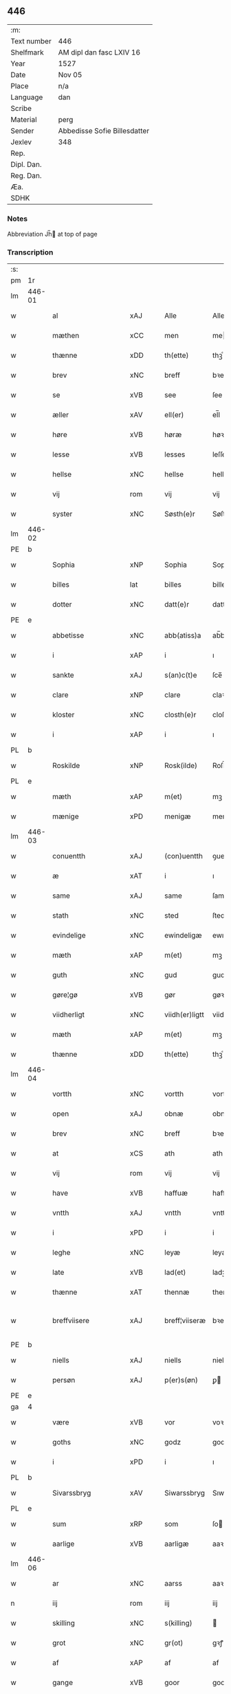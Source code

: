 ** 446
| :m:         |                              |
| Text number | 446                          |
| Shelfmark   | AM dipl dan fasc LXIV 16     |
| Year        | 1527                         |
| Date        | Nov 05                       |
| Place       | n/a                          |
| Language    | dan                          |
| Scribe      |                              |
| Material    | perg                         |
| Sender      | Abbedisse Sofie Billesdatter |
| Jexlev      | 348                          |
| Rep.        |                              |
| Dipl. Dan.  |                              |
| Reg. Dan.   |                              |
| Æa.         |                              |
| SDHK        |                              |

*** Notes
Abbreviation Jh̅ at top of page

*** Transcription
| :s: |        |                     |                |   |   |                |               |   |   |   |   |     |   |   |   |               |
| pm  |     1r |                     |                |   |   |                |               |   |   |   |   |     |   |   |   |               |
| lm  | 446-01 |                     |                |   |   |                |               |   |   |   |   |     |   |   |   |               |
| w   |        | al                  | xAJ            |   |   | Alle           | Alle          |   |   |   |   | dan |   |   |   |        446-01 |
| w   |        | mæthen              | xCC            |   |   | men            | me           |   |   |   |   | dan |   |   |   |        446-01 |
| w   |        | thænne              | xDD            |   |   | th(ette)       | thꝫͤ           |   |   |   |   | dan |   |   |   |        446-01 |
| w   |        | brev                | xNC            |   |   | breff          | bꝛeff         |   |   |   |   | dan |   |   |   |        446-01 |
| w   |        | se                  | xVB            |   |   | see            | ſee           |   |   |   |   | dan |   |   |   |        446-01 |
| w   |        | æller               | xAV            |   |   | ell(er)        | el̅l           |   |   |   |   | dan |   |   |   |        446-01 |
| w   |        | høre                | xVB            |   |   | høræ           | høꝛæ          |   |   |   |   | dan |   |   |   |        446-01 |
| w   |        | lesse               | xVB            |   |   | lesses         | leſſe        |   |   |   |   | dan |   |   |   |        446-01 |
| w   |        | hellse              | xNC            |   |   | hellse         | hellſe        |   |   |   |   | dan |   |   |   |        446-01 |
| w   |        | vij                 | rom            |   |   | vij            | vij           |   |   |   |   | dan |   |   |   |        446-01 |
| w   |        | syster              | xNC            |   |   | Søsth(e)r      | Søſthꝛꝭ       |   |   |   |   | dan |   |   |   |        446-01 |
| lm  | 446-02 |                     |                |   |   |                |               |   |   |   |   |     |   |   |   |               |
| PE  |      b |                     |                |   |   |                |               |   |   |   |   |     |   |   |   |               |
| w   |        | Sophia              | xNP            |   |   | Sophia         | Sophıa        |   |   |   |   | dan |   |   |   |        446-02 |
| w   |        | billes              | lat            |   |   | billes         | bille        |   |   |   |   | dan |   |   |   |        446-02 |
| w   |        | dotter              | xNC            |   |   | datt(e)r       | dattꝛꝭ        |   |   |   |   | dan |   |   |   |        446-02 |
| PE  |      e |                     |                |   |   |                |               |   |   |   |   |     |   |   |   |               |
| w   |        | abbetisse           | xNC            |   |   | abb(atiss)a    | ab̅ba          |   |   |   |   | lat |   |   |   |        446-02 |
| w   |        | i                   | xAP            |   |   | i              | ı             |   |   |   |   | dan |   |   |   |        446-02 |
| w   |        | sankte              | xAJ            |   |   | s(an)c(t)e     | ſce̅           |   |   |   |   | dan |   |   |   |        446-02 |
| w   |        | clare               | xNP            |   |   | clare          | claꝛe         |   |   |   |   | dan |   |   |   |        446-02 |
| w   |        | kloster             | xNC            |   |   | closth(e)r     | cloſthꝛꝭ      |   |   |   |   | dan |   |   |   |        446-02 |
| w   |        | i                   | xAP            |   |   | i              | ı             |   |   |   |   | dan |   |   |   |        446-02 |
| PL  |      b |                     |                |   |   |                |               |   |   |   |   |     |   |   |   |               |
| w   |        | Roskilde            | xNP            |   |   | Rosk(ilde)     | Roſk̅ꝭ         |   |   |   |   | dan |   |   |   |        446-02 |
| PL  |      e |                     |                |   |   |                |               |   |   |   |   |     |   |   |   |               |
| w   |        | mæth                | xAP            |   |   | m(et)          | mꝫ            |   |   |   |   | dan |   |   |   |        446-02 |
| w   |        | mænige              | xPD            |   |   | menigæ         | menigæ        |   |   |   |   | dan |   |   |   |        446-02 |
| lm  | 446-03 |                     |                |   |   |                |               |   |   |   |   |     |   |   |   |               |
| w   |        | conuentth           | xAJ            |   |   | (con)uentth    | ꝯuentth       |   |   |   |   | dan |   |   |   |        446-03 |
| w   |        | æ                   | xAT            |   |   | i              | ı             |   |   |   |   | dan |   |   |   |        446-03 |
| w   |        | same                | xAJ            |   |   | same           | ſame          |   |   |   |   | dan |   |   |   |        446-03 |
| w   |        | stath               | xNC            |   |   | sted           | ſted          |   |   |   |   | dan |   |   |   |        446-03 |
| w   |        | evindelige          | xNC            |   |   | ewindeligæ     | ewındelıgæ    |   |   |   |   | dan |   |   |   |        446-03 |
| w   |        | mæth                | xAP            |   |   | m(et)          | mꝫ            |   |   |   |   | dan |   |   |   |        446-03 |
| w   |        | guth                | xNC            |   |   | gud            | gud           |   |   |   |   | dan |   |   |   |        446-03 |
| w   |        | gøre¦gø             | xVB            |   |   | gør            | gøꝛ           |   |   |   |   | dan |   |   |   |        446-03 |
| w   |        | viidherligt         | xNC            |   |   | viidh(er)ligtt | viidhꝭlıgtt   |   |   |   |   | dan |   |   |   |        446-03 |
| w   |        | mæth                | xAP            |   |   | m(et)          | mꝫ            |   |   |   |   | dan |   |   |   |        446-03 |
| w   |        | thænne              | xDD            |   |   | th(ette)       | thꝫͤ           |   |   |   |   | dan |   |   |   |        446-03 |
| lm  | 446-04 |                     |                |   |   |                |               |   |   |   |   |     |   |   |   |               |
| w   |        | vortth              | xNC            |   |   | vortth         | vortth        |   |   |   |   | dan |   |   |   |        446-04 |
| w   |        | open                | xAJ            |   |   | obnæ           | obnæ          |   |   |   |   | dan |   |   |   |        446-04 |
| w   |        | brev                | xNC            |   |   | breff          | bꝛeff         |   |   |   |   | dan |   |   |   |        446-04 |
| w   |        | at                  | xCS            |   |   | ath            | ath           |   |   |   |   | dan |   |   |   |        446-04 |
| w   |        | vij                 | rom            |   |   | vij            | vij           |   |   |   |   | dan |   |   |   |        446-04 |
| w   |        | have                | xVB            |   |   | haffuæ         | haffuæ        |   |   |   |   | dan |   |   |   |        446-04 |
| w   |        | vntth               | xAJ            |   |   | vntth          | vntth         |   |   |   |   | dan |   |   |   |        446-04 |
| w   |        | i                   | xPD            |   |   | i              | i             |   |   |   |   | dan |   |   |   |        446-04 |
| w   |        | leghe               | xNC            |   |   | leyæ           | leyæ          |   |   |   |   | dan |   |   |   |        446-04 |
| w   |        | late                | xVB            |   |   | lad(et)        | ladꝫ          |   |   |   |   | dan |   |   |   |        446-04 |
| w   |        | thænne              | xAT            |   |   | thennæ         | thennæ        |   |   |   |   | dan |   |   |   |        446-04 |
| w   |        | breffviisere        | xAJ            |   |   | breff¦viiseræ  | bꝛeff¦viiſeꝛæ |   |   |   |   | dan |   |   |   | 446-04—446-05 |
| PE  |      b |                     |                |   |   |                |               |   |   |   |   |     |   |   |   |               |
| w   |        | niells              | xAJ            |   |   | niells         | niell        |   |   |   |   | dan |   |   |   |        446-05 |
| w   |        | persøn              | xAJ            |   |   | p(er)s(øn)     | ꝑ            |   |   |   |   | dan |   |   |   |        446-05 |
| PE  |      e |                     |                |   |   |                |               |   |   |   |   |     |   |   |   |               |
| ga  |      4 |                     |                |   |   |                |               |   |   |   |   |     |   |   |   |               |
| w   |        | være                | xVB            |   |   | vor            | voꝛ           |   |   |   |   | dan |   |   |   |        446-05 |
| w   |        | goths               | xNC            |   |   | godz           | godz          |   |   |   |   | dan |   |   |   |        446-05 |
| w   |        | i                   | xPD            |   |   | i              | ı             |   |   |   |   | dan |   |   |   |        446-05 |
| PL  |      b |                     |                |   |   |                |               |   |   |   |   |     |   |   |   |               |
| w   |        | Sivarssbryg         | xAV            |   |   | Siwarssbryg    | Sıwarſſbꝛyg   |   |   |   | ? | dan |   |   |   |        446-05 |
| PL  |      e |                     |                |   |   |                |               |   |   |   |   |     |   |   |   |               |
| w   |        | sum                 | xRP            |   |   | som            | ſo           |   |   |   |   | dan |   |   |   |        446-05 |
| w   |        | aarlige             | xVB            |   |   | aarligæ        | aaꝛlıgæ       |   |   |   |   | dan |   |   |   |        446-05 |
| lm  | 446-06 |                     |                |   |   |                |               |   |   |   |   |     |   |   |   |               |
| w   |        | ar                  | xNC            |   |   | aarss          | aaꝛſſ         |   |   |   |   | dan |   |   |   |        446-06 |
| n   |        | iij                 | rom            |   |   | iij            | iij           |   |   |   |   | dan |   |   |   |        446-06 |
| w   |        | skilling            | xNC            |   |   | s(killing)     |              |   |   |   |   | dan |   |   |   |        446-06 |
| w   |        | grot                | xNC            |   |   | gr(ot)         | gꝛꝭ           |   |   |   |   | dan |   |   |   |        446-06 |
| w   |        | af                  | xAP            |   |   | af             | af            |   |   |   |   | dan |   |   |   |        446-06 |
| w   |        | gange               | xVB            |   |   | goor           | gooꝛ          |   |   |   |   | dan |   |   |   |        446-06 |
| w   |        | nyte                | xVB            |   |   | nyde           | nyde          |   |   |   |   | dan |   |   |   |        446-06 |
| w   |        | have                | xVB            |   |   | haffuæ         | haffuæ        |   |   |   |   | dan |   |   |   |        446-06 |
| w   |        | brvg                | xAJ            |   |   | brwgæ          | bꝛwgæ         |   |   |   |   | dan |   |   |   |        446-06 |
| w   |        | i                   | xPD            |   |   | i              | ı             |   |   |   |   | dan |   |   |   |        446-06 |
| w   |        | sin                 | xDP            |   |   | syn            | ſy           |   |   |   |   | dan |   |   |   |        446-06 |
| w   |        | liv                 | xNC            |   |   | liffs          | liff         |   |   |   |   | dan |   |   |   |        446-06 |
| w   |        | tytth               | xNC            |   |   | tytth          | tytth         |   |   |   |   | dan |   |   |   |        446-06 |
| lm  | 446-07 |                     |                |   |   |                |               |   |   |   |   |     |   |   |   |               |
| w   |        | æt                  | xNC            |   |   | et             | et            |   |   |   |   | dan |   |   |   |        446-07 |
| w   |        | barn                | xNC            |   |   | barn           | baꝛ          |   |   |   |   | dan |   |   |   |        446-07 |
| w   |        | æfter               | xAP            |   |   | effther        | efftheꝛ       |   |   |   |   | dan |   |   |   |        446-07 |
| w   |        | han                 | xPD            |   |   | ha(m)          | haͫ            |   |   |   |   | dan |   |   |   |        446-07 |
| w   |        | mæth                | xAP            |   |   | m(et)          | mꝫ            |   |   |   |   | dan |   |   |   |        446-07 |
| w   |        | sadantt             | xAJ            |   |   | sadantt        | ſadantt       |   |   |   |   | dan |   |   |   |        446-07 |
| w   |        | formælle            | xAV            |   |   | formellæ       | foꝛmellæ      |   |   |   |   | dan |   |   |   |        446-07 |
| w   |        | han                 | xPD            |   |   | han            | ha           |   |   |   |   | dan |   |   |   |        446-07 |
| w   |        | yte                 | xVB            |   |   | ydh(e)r        | ydhꝛꝭ         |   |   |   |   | dan |   |   |   |        446-07 |
| w   |        | sytth               | xNC            |   |   | sytth          | ſytth         |   |   |   |   | dan |   |   |   |        446-07 |
| lm  | 446-08 |                     |                |   |   |                |               |   |   |   |   |     |   |   |   |               |
| w   |        | langel              | xAJ            |   |   | langell        | langell       |   |   |   |   | dan |   |   |   |        446-08 |
| w   |        | i                   | xPD            |   |   | i              | i             |   |   |   |   | dan |   |   |   |        446-08 |
| w   |        | tytth               | xNC            |   |   | tytth          | tytth         |   |   |   |   | dan |   |   |   |        446-08 |
| w   |        | ok                  | xAV            |   |   | ock            | ock           |   |   |   |   | dan |   |   |   |        446-08 |
| w   |        | time                | xNC            |   |   | tymæ           | tymæ          |   |   |   |   | dan |   |   |   |        446-08 |
| w   |        | ænge                | xPD            |   |   | ingen          | ınge         |   |   |   |   | dan |   |   |   |        446-08 |
| w   |        | skathe              | xNC            |   |   | skade          | ſkade         |   |   |   |   | dan |   |   |   |        446-08 |
| w   |        | gøre¦gø             | xVB            |   |   | gør            | gøꝛ           |   |   |   |   | dan |   |   |   |        446-08 |
| w   |        | i                   | xAP            |   |   | i              | ı             |   |   |   |   | dan |   |   |   |        446-08 |
| w   |        | noker               | xPD            |   |   | nogh(e)r       | noghꝛꝭ        |   |   |   |   | dan |   |   |   |        446-08 |
| w   |        | mate                | xNC            |   |   | mode           | mode          |   |   |   |   | dan |   |   |   |        446-08 |
| lm  | 446-09 |                     |                |   |   |                |               |   |   |   |   |     |   |   |   |               |
| w   |        | upa                 | xAV            |   |   | poo            | poo           |   |   |   |   | dan |   |   |   |        446-09 |
| w   |        | closthris           | xAJ            |   |   | closthr(is)    | cloſthꝛꝭ      |   |   |   |   | dan |   |   |   |        446-09 |
| w   |        | goths               | xNC            |   |   | godz           | godz          |   |   |   |   | dan |   |   |   |        446-09 |
| w   |        | æj                  | xAV            |   |   | ey             | ey            |   |   |   |   | dan |   |   |   |        446-09 |
| w   |        | syte                | xVB            |   |   | sydh(e)r       | ſydhꝛ        |   |   |   |   | dan |   |   |   |        446-09 |
| w   |        | yver                | xAP            |   |   | offuer         | offueꝛ        |   |   |   |   | dan |   |   |   |        446-09 |
| w   |        | hørik               | xAJ            |   |   | hørig          | høꝛig         |   |   |   |   | dan |   |   |   |        446-09 |
| w   |        | en                  | xAT            |   |   | ett            | ett           |   |   |   |   | dan |   |   |   |        446-09 |
| w   |        | genstyrthelik       | xAJ            |   |   | genstyrdelig   | genſtyꝛdelig  |   |   |   |   | dan |   |   |   |        446-09 |
| w   |        | mæth                | xAP            |   |   | m(et)          | mꝫ            |   |   |   |   | dan |   |   |   |        446-09 |
| w   |        | orth                | xNC            |   |   | ord            | oꝛd           |   |   |   |   | dan |   |   |   |        446-09 |
| lm  | 446-10 |                     |                |   |   |                |               |   |   |   |   |     |   |   |   |               |
| w   |        | en                  | xAT            |   |   | ett            | ett           |   |   |   |   | dan |   |   |   |        446-10 |
| w   |        | gernigher           | xAJ            |   |   | gernigh(er)    | geꝛnıghꝭ      |   |   |   |   | dan |   |   |   |        446-10 |
| w   |        | en                  | xAT            |   |   | ett            | ett           |   |   |   |   | dan |   |   |   |        446-10 |
| w   |        | til                 | xAP            |   |   | tell           | tell          |   |   |   |   | dan |   |   |   |        446-10 |
| w   |        | give                | xVB            |   |   | giffuer        | gıffueꝛ       |   |   |   |   | dan |   |   |   |        446-10 |
| w   |        | sik                 | xPD            |   |   | seg            | ſeg           |   |   |   |   | dan |   |   |   |        446-10 |
| w   |        | andet               | xAJ            |   |   | and(et)        | andꝫ          |   |   |   |   | dan |   |   |   |        446-10 |
| w   |        | hærre               | xNC            |   |   | h(er)          | h̅             |   |   |   |   | dan |   |   |   |        446-10 |
| w   |        | skav                | xNC            |   |   | skaff          | ſkaff         |   |   |   |   | dan |   |   |   |        446-10 |
| w   |        | hva                 | xPD            |   |   | hwad           | hwad          |   |   |   |   | dan |   |   |   |        446-10 |
| w   |        | sak                 | xNC            |   |   | sagh           | ſagh          |   |   |   |   | dan |   |   |   |        446-10 |
| lm  | 446-11 |                     |                |   |   |                |               |   |   |   |   |     |   |   |   |               |
| w   |        | en                  | xAT            |   |   | ett            | ett           |   |   |   |   | dan |   |   |   |        446-11 |
| w   |        | brøthe              | xAJ            |   |   | brødæ          | bꝛødæ         |   |   |   |   | dan |   |   |   |        446-11 |
| w   |        | sum                 | xRP            |   |   | som            | ſo           |   |   |   |   | dan |   |   |   |        446-11 |
| w   |        | han                 | xPD            |   |   | ha(n)          | ha̅            |   |   |   |   | dan |   |   |   |        446-11 |
| w   |        | fallendis           | lat            |   |   | fallend(is)    | fallendꝭ      |   |   |   |   | dan |   |   |   |        446-11 |
| w   |        | vorte               | xVB            |   |   | vordh(er)      | voꝛdhꝭ        |   |   |   |   | dan |   |   |   |        446-11 |
| w   |        | for                 | xAP            |   |   | foræ           | foꝛæ          |   |   |   |   | dan |   |   |   |        446-11 |
| w   |        | nar                 | xAV            |   |   | nar            | naꝛ           |   |   |   |   | dan |   |   |   |        446-11 |
| w   |        | fornævnd            | xAJ            |   |   | for(nefnde)    | foꝛͩͤ           |   |   |   |   | dan |   |   |   |        446-11 |
| w   |        | artyglle            | xAV            |   |   | artygllæ       | aꝛtygllæ      |   |   |   |   | dan |   |   |   |        446-11 |
| w   |        | æj                  | xAV            |   |   | ey             | ey            |   |   |   |   | dan |   |   |   |        446-11 |
| lm  | 446-12 |                     |                |   |   |                |               |   |   |   |   |     |   |   |   |               |
| w   |        | holle               | xNC            |   |   | holle          | holle         |   |   |   |   | dan |   |   |   |        446-12 |
| w   |        | sul                 | xAJ            |   |   | sullæ          | ſullæ         |   |   |   |   | dan |   |   |   |        446-12 |
| w   |        | vij                 | rom            |   |   | vij            | vij           |   |   |   |   | dan |   |   |   |        446-12 |
| w   |        | gen                 | xAV            |   |   | igen           | ige          |   |   |   |   | dan |   |   |   |        446-12 |
| w   |        | kalle               | xVB            |   |   | kalle          | kalle         |   |   |   |   | dan |   |   |   |        446-12 |
| w   |        | vort                | xCS            |   |   | vortt          | voꝛtt         |   |   |   |   | dan |   |   |   |        446-12 |
| w   |        | brev                | xNC            |   |   | breff          | bꝛeff         |   |   |   |   | dan |   |   |   |        446-12 |
| w   |        | incæglle            | xPD            |   |   | incegllæ       | ıncegllæ      |   |   |   |   | dan |   |   |   |        446-12 |
| w   |        | give                | xVB            |   |   | giffue(t)      | giffueꝫ       |   |   |   |   | dan |   |   |   |        446-12 |
| w   |        | ar                  | xNC            |   |   | aar            | aaꝛ           |   |   |   |   | dan |   |   |   |        446-12 |
| w   |        | æfter               | xAP            |   |   | efft(er)       | efft         |   |   |   |   | dan |   |   |   |        446-12 |
| lm  | 446-13 |                     |                |   |   |                |               |   |   |   |   |     |   |   |   |               |
| w   |        | guth                | xNC            |   |   | gudz           | gudz          |   |   |   |   | dan |   |   |   |        446-13 |
| w   |        | byrtth              | xAJ            |   |   | byrtth         | byꝛtth        |   |   |   |   | dan |   |   |   |        446-13 |
| n   |        | mdxxvij             | xAJ            |   |   | mdxxvij        | dxxvij       |   |   |   |   | dan |   |   |   |        446-13 |
| w   |        | thænne              | xDD            |   |   | then           | the          |   |   |   |   | dan |   |   |   |        446-13 |
| w   |        | tyssdag             | xAJ            |   |   | tyssdag        | tyſſdag       |   |   |   |   | dan |   |   |   |        446-13 |
| w   |        | i                   | xPD            |   |   | i              | i             |   |   |   |   | dan |   |   |   |        446-13 |
| w   |        | al                  | xAJ            |   |   | alle           | alle          |   |   |   |   | dan |   |   |   |        446-13 |
| w   |        | hælime              | xAJ            |   |   | {hælimæ}       | {hælımæ}      |   |   |   |   | dan |   |   |   |        446-13 |
| w   |        | uge                 | xNC            |   |   | {uge}          | {uge}         |   |   |   |   | dan |   |   |   |        446-13 |
| w   |        | til                 | xAP            |   |   | tell           | tell          |   |   |   |   | dan |   |   |   |        446-13 |
| lm  | 446-14 |                     |                |   |   |                |               |   |   |   |   |     |   |   |   |               |
| w   |        | ydhermere¦ythermere | xNC            |   |   | ydh(e)r meræ   | ydhꝛꝭ meꝛæ    |   |   |   |   | dan |   |   |   |        446-14 |
| w   |        | vinnæbyr            | xAJ            |   |   | vinnæ byr      | vinnæ byꝛ     |   |   |   |   | dan |   |   |   |        446-14 |
| w   |        | ære                 | xNC            |   |   | ær             | æꝛ            |   |   |   |   | dan |   |   |   |        446-14 |
| w   |        | vortth              | xNC            |   |   | vortth         | voꝛtth        |   |   |   |   | dan |   |   |   |        446-14 |
| w   |        | konvent             | xNC            |   |   | (con)uentz     | ꝯuentz        |   |   |   |   | dan |   |   |   |        446-14 |
| w   |        | inceglle            | xAJ            |   |   | inceglle       | ınceglle      |   |   |   |   | dan |   |   |   |        446-14 |
| w   |        | heng                | xNC            |   |   | heng           | heng          |   |   |   |   | dan |   |   |   |        446-14 |
| w   |        | hærre               | xNC            |   |   | h(er)          | h̅             |   |   |   |   | dan |   |   |   |        446-14 |
| w   |        | næthen              | xAP            |   |   | nede(n)        | nede̅          |   |   |   |   | dan |   |   |   |        446-14 |
| lm  | 446-15 |                     |                |   |   |                |               |   |   |   |   |     |   |   |   |               |
| w   |        | fore                | xNC            |   |   | foræ           | foꝛæ          |   |   |   |   | dan |   |   |   |        446-15 |
| w   |        | thænne              | xDD            |   |   | th(ette)       | thꝫͤ           |   |   |   |   | dan |   |   |   |        446-15 |
| w   |        | brev                | xNC            |   |   | breff          | bꝛeff         |   |   |   |   | dan |   |   |   |        446-15 |
| :e: |        |                     |                |   |   |                |               |   |   |   |   |     |   |   |   |               |


